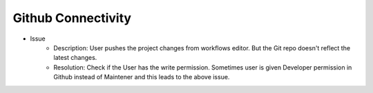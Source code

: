 Github Connectivity
====

- Issue
   - Description: User pushes the project changes from workflows editor. But the Git repo doesn't reflect the latest changes.
   - Resolution: Check if the User has the write permission. Sometimes user is given Developer permission in Github instead of Maintener and this leads to the above issue. 


